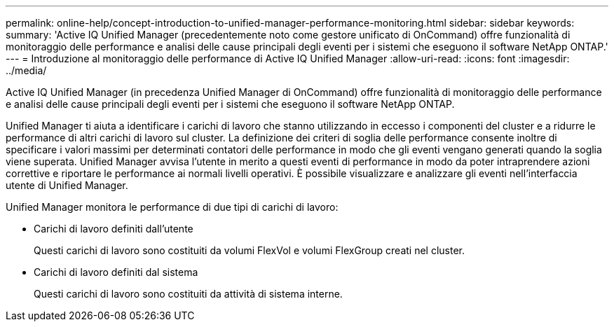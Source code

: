 ---
permalink: online-help/concept-introduction-to-unified-manager-performance-monitoring.html 
sidebar: sidebar 
keywords:  
summary: 'Active IQ Unified Manager (precedentemente noto come gestore unificato di OnCommand) offre funzionalità di monitoraggio delle performance e analisi delle cause principali degli eventi per i sistemi che eseguono il software NetApp ONTAP.' 
---
= Introduzione al monitoraggio delle performance di Active IQ Unified Manager
:allow-uri-read: 
:icons: font
:imagesdir: ../media/


[role="lead"]
Active IQ Unified Manager (in precedenza Unified Manager di OnCommand) offre funzionalità di monitoraggio delle performance e analisi delle cause principali degli eventi per i sistemi che eseguono il software NetApp ONTAP.

Unified Manager ti aiuta a identificare i carichi di lavoro che stanno utilizzando in eccesso i componenti del cluster e a ridurre le performance di altri carichi di lavoro sul cluster. La definizione dei criteri di soglia delle performance consente inoltre di specificare i valori massimi per determinati contatori delle performance in modo che gli eventi vengano generati quando la soglia viene superata. Unified Manager avvisa l'utente in merito a questi eventi di performance in modo da poter intraprendere azioni correttive e riportare le performance ai normali livelli operativi. È possibile visualizzare e analizzare gli eventi nell'interfaccia utente di Unified Manager.

Unified Manager monitora le performance di due tipi di carichi di lavoro:

* Carichi di lavoro definiti dall'utente
+
Questi carichi di lavoro sono costituiti da volumi FlexVol e volumi FlexGroup creati nel cluster.

* Carichi di lavoro definiti dal sistema
+
Questi carichi di lavoro sono costituiti da attività di sistema interne.


